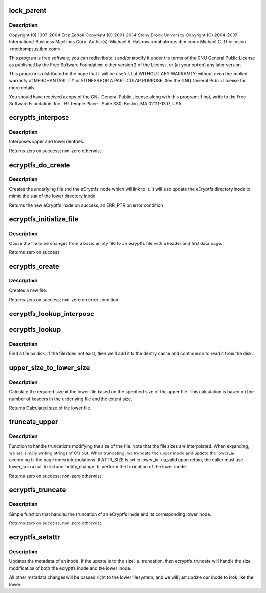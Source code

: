 .. -*- coding: utf-8; mode: rst -*-
.. src-file: fs/ecryptfs/inode.c

.. _`lock_parent`:

lock_parent
===========

.. c:function:: struct dentry *lock_parent(struct dentry *dentry)

    Linux filesystem encryption layer

    :param struct dentry \*dentry:
        *undescribed*

.. _`lock_parent.description`:

Description
-----------

Copyright (C) 1997-2004 Erez Zadok
Copyright (C) 2001-2004 Stony Brook University
Copyright (C) 2004-2007 International Business Machines Corp.
Author(s): Michael A. Halcrow <mahalcro\ ``us``\ .ibm.com>
Michael C. Thompsion <mcthomps\ ``us``\ .ibm.com>

This program is free software; you can redistribute it and/or
modify it under the terms of the GNU General Public License as
published by the Free Software Foundation; either version 2 of the
License, or (at your option) any later version.

This program is distributed in the hope that it will be useful, but
WITHOUT ANY WARRANTY; without even the implied warranty of
MERCHANTABILITY or FITNESS FOR A PARTICULAR PURPOSE.  See the GNU
General Public License for more details.

You should have received a copy of the GNU General Public License
along with this program; if not, write to the Free Software
Foundation, Inc., 59 Temple Place - Suite 330, Boston, MA
02111-1307, USA.

.. _`ecryptfs_interpose`:

ecryptfs_interpose
==================

.. c:function:: int ecryptfs_interpose(struct dentry *lower_dentry, struct dentry *dentry, struct super_block *sb)

    :param struct dentry \*lower_dentry:
        Existing dentry in the lower filesystem

    :param struct dentry \*dentry:
        ecryptfs' dentry

    :param struct super_block \*sb:
        ecryptfs's super_block

.. _`ecryptfs_interpose.description`:

Description
-----------

Interposes upper and lower dentries.

Returns zero on success; non-zero otherwise

.. _`ecryptfs_do_create`:

ecryptfs_do_create
==================

.. c:function:: struct inode *ecryptfs_do_create(struct inode *directory_inode, struct dentry *ecryptfs_dentry, umode_t mode)

    :param struct inode \*directory_inode:
        inode of the new file's dentry's parent in ecryptfs

    :param struct dentry \*ecryptfs_dentry:
        New file's dentry in ecryptfs

    :param umode_t mode:
        The mode of the new file

.. _`ecryptfs_do_create.description`:

Description
-----------

Creates the underlying file and the eCryptfs inode which will link to
it. It will also update the eCryptfs directory inode to mimic the
stat of the lower directory inode.

Returns the new eCryptfs inode on success; an ERR_PTR on error condition

.. _`ecryptfs_initialize_file`:

ecryptfs_initialize_file
========================

.. c:function:: int ecryptfs_initialize_file(struct dentry *ecryptfs_dentry, struct inode *ecryptfs_inode)

    :param struct dentry \*ecryptfs_dentry:
        *undescribed*

    :param struct inode \*ecryptfs_inode:
        *undescribed*

.. _`ecryptfs_initialize_file.description`:

Description
-----------

Cause the file to be changed from a basic empty file to an ecryptfs
file with a header and first data page.

Returns zero on success

.. _`ecryptfs_create`:

ecryptfs_create
===============

.. c:function:: int ecryptfs_create(struct inode *directory_inode, struct dentry *ecryptfs_dentry, umode_t mode, bool excl)

    :param struct inode \*directory_inode:
        *undescribed*

    :param struct dentry \*ecryptfs_dentry:
        *undescribed*

    :param umode_t mode:
        The mode of the new file.

    :param bool excl:
        *undescribed*

.. _`ecryptfs_create.description`:

Description
-----------

Creates a new file.

Returns zero on success; non-zero on error condition

.. _`ecryptfs_lookup_interpose`:

ecryptfs_lookup_interpose
=========================

.. c:function:: struct dentry *ecryptfs_lookup_interpose(struct dentry *dentry, struct dentry *lower_dentry)

    Dentry interposition for a lookup

    :param struct dentry \*dentry:
        *undescribed*

    :param struct dentry \*lower_dentry:
        *undescribed*

.. _`ecryptfs_lookup`:

ecryptfs_lookup
===============

.. c:function:: struct dentry *ecryptfs_lookup(struct inode *ecryptfs_dir_inode, struct dentry *ecryptfs_dentry, unsigned int flags)

    :param struct inode \*ecryptfs_dir_inode:
        The eCryptfs directory inode

    :param struct dentry \*ecryptfs_dentry:
        The eCryptfs dentry that we are looking up

    :param unsigned int flags:
        lookup flags

.. _`ecryptfs_lookup.description`:

Description
-----------

Find a file on disk. If the file does not exist, then we'll add it to the
dentry cache and continue on to read it from the disk.

.. _`upper_size_to_lower_size`:

upper_size_to_lower_size
========================

.. c:function:: loff_t upper_size_to_lower_size(struct ecryptfs_crypt_stat *crypt_stat, loff_t upper_size)

    :param struct ecryptfs_crypt_stat \*crypt_stat:
        Crypt_stat associated with file

    :param loff_t upper_size:
        Size of the upper file

.. _`upper_size_to_lower_size.description`:

Description
-----------

Calculate the required size of the lower file based on the
specified size of the upper file. This calculation is based on the
number of headers in the underlying file and the extent size.

Returns Calculated size of the lower file.

.. _`truncate_upper`:

truncate_upper
==============

.. c:function:: int truncate_upper(struct dentry *dentry, struct iattr *ia, struct iattr *lower_ia)

    :param struct dentry \*dentry:
        The ecryptfs layer dentry

    :param struct iattr \*ia:
        Address of the ecryptfs inode's attributes

    :param struct iattr \*lower_ia:
        Address of the lower inode's attributes

.. _`truncate_upper.description`:

Description
-----------

Function to handle truncations modifying the size of the file. Note
that the file sizes are interpolated. When expanding, we are simply
writing strings of 0's out. When truncating, we truncate the upper
inode and update the lower_ia according to the page index
interpolations. If ATTR_SIZE is set in lower_ia->ia_valid upon return,
the caller must use lower_ia in a call to \ :c:func:`notify_change`\  to perform
the truncation of the lower inode.

Returns zero on success; non-zero otherwise

.. _`ecryptfs_truncate`:

ecryptfs_truncate
=================

.. c:function:: int ecryptfs_truncate(struct dentry *dentry, loff_t new_length)

    :param struct dentry \*dentry:
        The ecryptfs layer dentry

    :param loff_t new_length:
        The length to expand the file to

.. _`ecryptfs_truncate.description`:

Description
-----------

Simple function that handles the truncation of an eCryptfs inode and
its corresponding lower inode.

Returns zero on success; non-zero otherwise

.. _`ecryptfs_setattr`:

ecryptfs_setattr
================

.. c:function:: int ecryptfs_setattr(struct dentry *dentry, struct iattr *ia)

    :param struct dentry \*dentry:
        dentry handle to the inode to modify

    :param struct iattr \*ia:
        Structure with flags of what to change and values

.. _`ecryptfs_setattr.description`:

Description
-----------

Updates the metadata of an inode. If the update is to the size
i.e. truncation, then ecryptfs_truncate will handle the size modification
of both the ecryptfs inode and the lower inode.

All other metadata changes will be passed right to the lower filesystem,
and we will just update our inode to look like the lower.

.. This file was automatic generated / don't edit.

